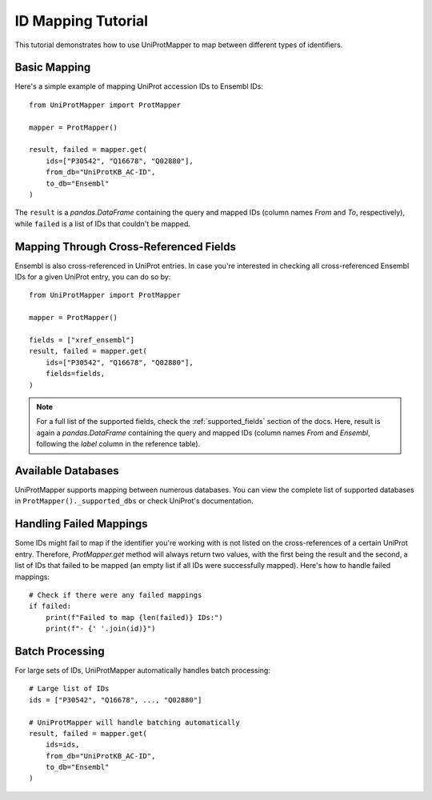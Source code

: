 ID Mapping Tutorial
===================

This tutorial demonstrates how to use UniProtMapper to map between different types of identifiers.

Basic Mapping
-------------

Here's a simple example of mapping UniProt accession IDs to Ensembl IDs::

    from UniProtMapper import ProtMapper
    
    mapper = ProtMapper()
    
    result, failed = mapper.get(
        ids=["P30542", "Q16678", "Q02880"],
        from_db="UniProtKB_AC-ID",
        to_db="Ensembl"
    )

The ``result`` is a `pandas.DataFrame` containing the query and mapped IDs (column names `From` and `To`, respectively), while ``failed`` is a list of IDs that couldn't be mapped.

Mapping Through Cross-Referenced Fields
---------------------------------------

Ensembl is also cross-referenced in UniProt entries. In case you're interested in checking all cross-referenced Ensembl IDs for a given UniProt entry, you can do so by::

    from UniProtMapper import ProtMapper
    
    mapper = ProtMapper()
    
    fields = ["xref_ensembl"]
    result, failed = mapper.get(
        ids=["P30542", "Q16678", "Q02880"],
        fields=fields,
    )

.. note::

    For a full list of the supported fields, check the :ref:`supported_fields` section of the docs. Here, result is again a `pandas.DataFrame` containing the query and mapped IDs (column names `From` and `Ensembl`, following the `label` column in the reference table).

Available Databases
-------------------

UniProtMapper supports mapping between numerous databases. You can view the complete list of supported databases in ``ProtMapper()._supported_dbs`` or check UniProt's documentation.

Handling Failed Mappings
------------------------

Some IDs might fail to map if the identifier you're working with is not listed on the cross-references of a certain UniProt entry. Therefore, `ProtMapper.get` method will always return two values, with the first being the result and the second, a list of IDs that failed to be mapped (an empty list if all IDs were successfully mapped). Here's how to handle failed mappings::

    # Check if there were any failed mappings
    if failed:
        print(f"Failed to map {len(failed)} IDs:")
        print(f"- {' '.join(id)}")

Batch Processing
----------------

For large sets of IDs, UniProtMapper automatically handles batch processing::

    # Large list of IDs
    ids = ["P30542", "Q16678", ..., "Q02880"]
    
    # UniProtMapper will handle batching automatically
    result, failed = mapper.get(
        ids=ids,
        from_db="UniProtKB_AC-ID",
        to_db="Ensembl"
    )
